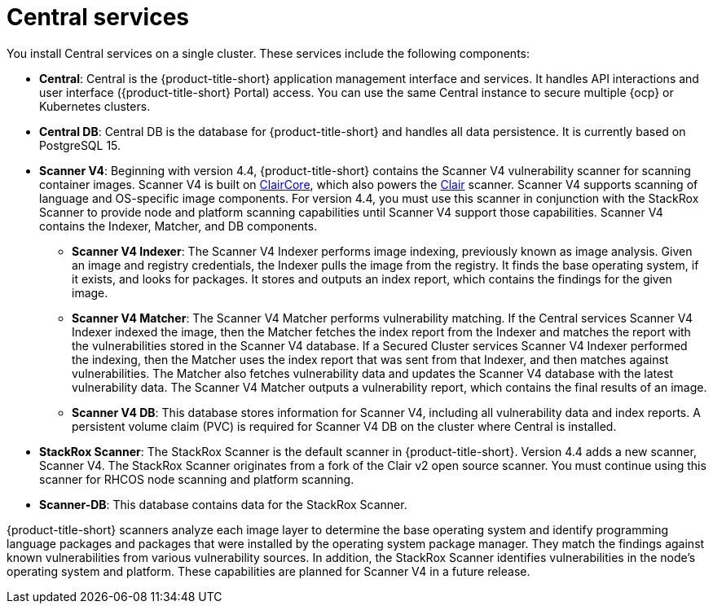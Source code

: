 // Module included in the following assemblies:
//
// * architecture/acs-architecture.adoc
:_mod-docs-content-type: CONCEPT
[id="acs-central-services_{context}"]
= Central services

//an abbreviated version of this is used in acscs-central-overview.adoc until we go back and do some restructuring to be able to single source. If updating this section, check to make sure updates aren't needed to acscs-central-overview.adoc.
You install Central services on a single cluster.
These services include the following components:

* *Central*: Central is the {product-title-short} application management interface and services.
It handles API interactions and user interface ({product-title-short} Portal) access.
You can use the same Central instance to secure multiple {ocp} or Kubernetes clusters.
* *Central DB*: Central DB is the database for {product-title-short} and handles all data persistence. It is currently based on PostgreSQL 15.
* *Scanner V4*: Beginning with version 4.4, {product-title-short} contains the Scanner V4 vulnerability scanner for scanning container images. Scanner V4 is built on link:https://github.com/quay/claircore[ClairCore], which also powers the link:https://github.com/quay/clair[Clair] scanner. Scanner V4 supports scanning of language and OS-specific image components. For version 4.4, you must use this scanner in conjunction with the StackRox Scanner to provide node and platform scanning capabilities until Scanner V4 support those capabilities. Scanner V4 contains the Indexer, Matcher, and DB components.
** *Scanner V4 Indexer*: The Scanner V4 Indexer performs image indexing, previously known as image analysis. Given an image and registry credentials, the Indexer pulls the image from the registry. It finds the base operating system, if it exists, and looks for packages. It stores and outputs an index report, which contains the findings for the given image.
** *Scanner V4 Matcher*: The Scanner V4 Matcher performs vulnerability matching. If the Central services Scanner V4 Indexer indexed the image, then the Matcher fetches the index report from the Indexer and matches the report with the vulnerabilities stored in the Scanner V4 database. If a Secured Cluster services Scanner V4 Indexer performed the indexing, then the Matcher uses the index report that was sent from that Indexer, and then matches against vulnerabilities. The Matcher also fetches vulnerability data and updates the Scanner V4 database with the latest vulnerability data. The Scanner V4 Matcher outputs a vulnerability report, which contains the final results of an image.
** *Scanner V4 DB*: This database stores information for Scanner V4, including all vulnerability data and index reports. A persistent volume claim (PVC) is required for Scanner V4 DB on the cluster where Central is installed.
* *StackRox Scanner*: The StackRox Scanner is the default scanner in {product-title-short}. Version 4.4 adds a new scanner, Scanner V4. The StackRox Scanner originates from a fork of the Clair v2 open source scanner. You must continue using this scanner for RHCOS node scanning and platform scanning.
* *Scanner-DB*: This database contains data for the StackRox Scanner.

{product-title-short} scanners analyze each image layer to determine the base operating system and identify programming language packages and packages that were installed by the operating system package manager. They match the findings against known vulnerabilities from various vulnerability sources. In addition, the StackRox Scanner identifies vulnerabilities in the node's operating system and platform. These capabilities are planned for Scanner V4 in a future release.
//moved vulnerability source info to its own module - con-vuln-sources.adoc
